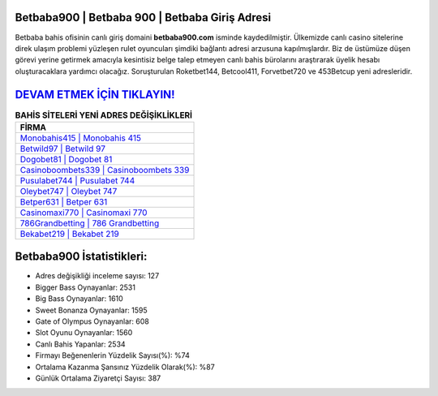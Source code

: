 ﻿Betbaba900 | Betbaba 900 | Betbaba Giriş Adresi
===================================

.. image:: images/betbaba-giris.jpg
   :width: 600
   
Betbaba bahis ofisinin canlı giriş domaini **betbaba900.com** isminde kaydedilmiştir. Ülkemizde canlı casino sitelerine direk ulaşım problemi yüzleşen rulet oyuncuları şimdiki bağlantı adresi arzusuna kapılmışlardır. Biz de üstümüze düşen görevi yerine getirmek amacıyla kesintisiz belge talep etmeyen canlı bahis bürolarını araştırarak üyelik hesabı oluşturacaklara yardımcı olacağız. Soruşturulan Roketbet144, Betcool411, Forvetbet720 ve 453Betcup yeni adresleridir.

`DEVAM ETMEK İÇİN TIKLAYIN! <https://cutt.ly/QwVVg2Vk>`_
==============

.. list-table:: **BAHİS SİTELERİ YENİ ADRES DEĞİŞİKLİKLERİ**
   :widths: 100
   :header-rows: 1

   * - FİRMA
   * - `Monobahis415 | Monobahis 415 <monobahis415-monobahis-415-monobahis-giris-adresi.html>`_
   * - `Betwild97 | Betwild 97 <betwild97-betwild-97-betwild-giris-adresi.html>`_
   * - `Dogobet81 | Dogobet 81 <dogobet81-dogobet-81-dogobet-giris-adresi.html>`_	 
   * - `Casinoboombets339 | Casinoboombets 339 <casinoboombets339-casinoboombets-339-casinoboombets-giris-adresi.html>`_	 
   * - `Pusulabet744 | Pusulabet 744 <pusulabet744-pusulabet-744-pusulabet-giris-adresi.html>`_ 
   * - `Oleybet747 | Oleybet 747 <oleybet747-oleybet-747-oleybet-giris-adresi.html>`_
   * - `Betper631 | Betper 631 <betper631-betper-631-betper-giris-adresi.html>`_	 
   * - `Casinomaxi770 | Casinomaxi 770 <casinomaxi770-casinomaxi-770-casinomaxi-giris-adresi.html>`_
   * - `786Grandbetting | 786 Grandbetting <786grandbetting-786-grandbetting-grandbetting-giris-adresi.html>`_
   * - `Bekabet219 | Bekabet 219 <bekabet219-bekabet-219-bekabet-giris-adresi.html>`_
	 
Betbaba900 İstatistikleri:
===================================	 
* Adres değişikliği inceleme sayısı: 127
* Bigger Bass Oynayanlar: 2531
* Big Bass Oynayanlar: 1610
* Sweet Bonanza Oynayanlar: 1595
* Gate of Olympus Oynayanlar: 608
* Slot Oyunu Oynayanlar: 1560
* Canlı Bahis Yapanlar: 2534
* Firmayı Beğenenlerin Yüzdelik Sayısı(%): %74
* Ortalama Kazanma Şansınız Yüzdelik Olarak(%): %87
* Günlük Ortalama Ziyaretçi Sayısı: 387
